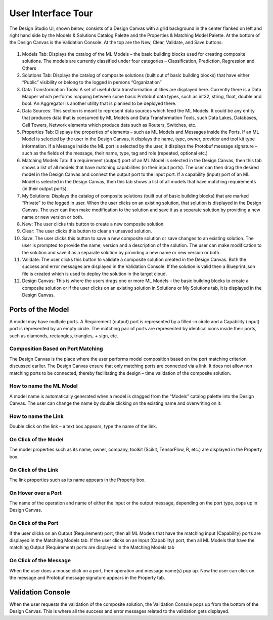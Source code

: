 .. ===============LICENSE_START=======================================================
.. Acumos CC-BY-4.0
.. ===================================================================================
.. Copyright (C) 2017-2018 AT&T Intellectual Property & Tech Mahindra. All rights reserved.
.. ===================================================================================
.. This Acumos documentation file is distributed by AT&T and Tech Mahindra
.. under the Creative Commons Attribution 4.0 International License (the "License");
.. you may not use this file except in compliance with the License.
.. You may obtain a copy of the License at
..
.. http://creativecommons.org/licenses/by/4.0
..
.. This file is distributed on an "AS IS" BASIS,
.. WITHOUT WARRANTIES OR CONDITIONS OF ANY KIND, either express or implied.
.. See the License for the specific language governing permissions and
.. limitations under the License.
.. ===============LICENSE_END=========================================================

===================
User Interface Tour
===================

The Design Studio UI, shown below, consists of a Design Canvas with a grid background in the center flanked on left and right hand side by the Models & Solutions Catalog Palette and the Properties & Matching Model Palette. At the bottom of the Design Canvas is the Validation Console. At the top are the New, Clear, Validate, and Save buttons.

    .. image:: ../images/design-studio-user-guide/DesignStudioUserInterface.png


1. Models Tab: Displays the catalog of the ML Models – the basic building blocks used for creating composite solutions. The models are currently classified under four categories – Classification, Prediction, Regression and Others

2. Solutions Tab: Displays the catalog of composite solutions (built out of basic building blocks) that have either “Public” visibility or belong to the logged in persons “Organization”

3. Data Transformation Tools: A set of useful data transformation utilities are displayed here. Currently there is a Data Mapper which performs mapping between some basic Protobuf data types, such as int32, string, float, double and bool. An Aggregator is another utility that is planned to be deployed there.

4. Data Sources: This section is meant to represent data sources which feed the ML Models. It could be any entity that produces data that is consumed by ML Models and Data Transformation Tools, such Data Lakes, Databases, Cell Towers, Network elements which produce data such as Routers, Switches, etc.


5. Properties Tab: Displays the properties of elements – such as ML Models and Messages inside the Ports. If an ML Model is selected by the user in the Design Canvas, it displays the name, type, owner, provider and tool kit type information. If a Message inside the ML port is selected by the user, it displays the Protobuf message signature – such as the fields of the message, their name, type, tag and role (repeated, optional etc.)

6. Matching Models Tab:    If a requirement (output) port of an ML Model is selected in the Design Canvas, then this tab shows a list of all models that have matching capabilities (in their input ports). The user can then drag the desired model in the Design Canvas and connect the output port to the input port. If a capability (input) port of an ML Model is selected in the Design Canvas, then this tab shows a list of all models that have matching requirements (in their output ports).

7. My Solutions: Displays the catalog of composite solutions (built out of basic building blocks) that are marked “Private” to the logged in user. When the user clicks on an existing solution, that solution is displayed in the Design Canvas. The user can then make modification to the solution and save it as a separate solution by providing a new name or new version or both.

8. New:    The user clicks this button to create a new composite solution.

9. Clear: The user clicks this button to clear an unsaved solution.

10. Save: The user clicks this button to save a new composite solution or save changes to an existing solution. The user is prompted to provide the name, version and a description of the solution. The user can make modification to the solution and save it as a separate solution by providing a new name or new version or both.

11. Validate: The user clicks this button to validate a composite solution created in the Design Canvas. Both the success and error messages are displayed in the Validation Console. If the solution is valid then a Blueprint.json file is created which is used to deploy the solution in the target cloud.

12. Design Canvas: This is where the users drags one or more ML Models – the basic building blocks to create a composite solution or if the user clicks on an existing solution in Solutions or My Solutions tab, it is displayed in the Design Canvas.



Ports of the Model
==================

A model may have multiple ports. A Requirement (output) port is represented by a filled-in circle and a Capability (input) port is represented by an empty circle. The matching pair of ports are represented by identical icons inside their ports, such as diamonds, rectangles, triangles, + sign, etc.

Composition Based on Port Matching
----------------------------------

The Design Canvas is the place where the user performs model composition based on the port matching criterion discussed earlier. The Design Canvas ensure that only matching ports are connected via a link. It does not allow non matching ports to be connected, thereby facilitating the design – time validation of the composite solution.

How to name the ML Model
------------------------

A model name is automatically generated when a model is dragged from the “Models” catalog palette into the Design Canvas. The user can change the name by double clicking on the existing name and overwriting on it.

How to name the Link
--------------------

Double click on the link – a text box appears, type the name of the link.

On Click of the Model
---------------------

The model properties such as its name, owner, company, toolkit (Scikit, TensorFlow, R, etc.) are displayed in the Property box.

On Click of the Link
--------------------

The link properties such as its name appears in the Property box.

On Hover over a Port
--------------------

The name of the operation and name of either the input or the output message, depending on the port type, pops up in Design Canvas.

On Click of the Port
--------------------

If the user clicks on an Output (Requirement) port, then all ML Models that have the matching input (Capability) ports are displayed in the Matching Models tab.
If the user clicks on an Input (Capability) port, then all ML Models that have the matching Output (Requirement) ports are displayed in the Matching Models tab

On Click of the Message
-----------------------

When the user does a mouse click on a port, then operation and message name(s) pop up. Now the user can click on the message and Protobuf message signature appears in the Property tab.

Validation Console
==================

When the user requests the validation of the composite solution, the Validation Console pops up from the bottom of the Design Canvas. This is where all the success and error messages related to the validation gets displayed. 





